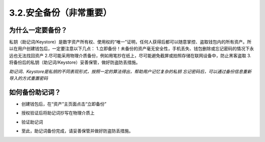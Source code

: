 3.2.安全备份（非常重要）
----------------------------

为什么一定要备份？
>>>>>>>>>>>>>>>>>>>>>>>

私钥（助记词/Keystore）是数字资产所有权、使用权的“唯一”证明，任何人获得后都可以随意掌控、盗取钱包内的所有资产。所以在用户创建钱包后，一定要注意以下几点：
1.立即备份！未备份的资产毫无安全性，手机丢失、钱包删除或忘记密码的情况下永远也无法找回资产
2.尽可能采用物理介质备份，例如用笔抄在纸上，尽可能避免截屏或拍照存储在联网设备中，防止黑客盗取
3.将备份后的私钥（助记词/Keystore）妥善保管，做好防盗防丢措施。

*助记词、Keystore是私钥的不同表现形式，按照一定的算法得出，帮助用户记忆复杂的私钥*
*忘记密码后，可以通过备份信息重新导入的方式重置密码*

如何备份助记词？
>>>>>>>>>>>>>>>>>>>>>>>

- 创建钱包后，在“资产”主页面点击“立即备份”

.. image:: ../_static/zh-CN2.0/cn2018200030201.png
    :width: 320px
    :height: 520px
    :scale: 100%
    :align: center

- 授权验证后将助记词抄写在物理介质上

.. image:: ../_static/zh-CN2.0/cn2018200030202.png
    :width: 320px
    :height: 520px
    :scale: 100%
    :align: center

- 验证助记词

.. image:: ../_static/zh-CN2.0/cn2018200030203.png
    :width: 320px
    :height: 520px
    :scale: 100%
    :align: center

- 至此，助记词备份完成，请妥善保管并做好防盗防丢措施。

.. image:: ../_static/zh-CN2.0/cn2018200030204.png
    :width: 320px
    :height: 520px
    :scale: 100%
    :align: center

